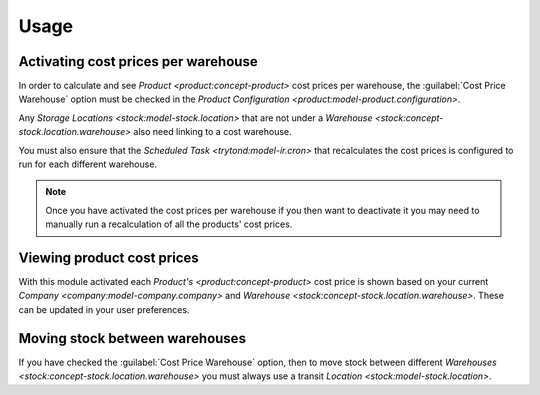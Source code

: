 *****
Usage
*****

.. _Activating cost prices per warehouse:

Activating cost prices per warehouse
====================================

In order to calculate and see `Product <product:concept-product>` cost prices
per warehouse, the :guilabel:`Cost Price Warehouse` option must be checked in
the `Product Configuration <product:model-product.configuration>`.

Any `Storage Locations <stock:model-stock.location>` that are not under a
`Warehouse <stock:concept-stock.location.warehouse>` also need linking to a
cost warehouse.

You must also ensure that the `Scheduled Task <trytond:model-ir.cron>` that
recalculates the cost prices is configured to run for each different
warehouse.

.. note::

   Once you have activated the cost prices per warehouse if you then want
   to deactivate it you may need to manually run a recalculation of all the
   products' cost prices.

.. _Viewing product cost prices:

Viewing product cost prices
===========================  

With this module activated each `Product's <product:concept-product>` cost
price is shown based on your current `Company <company:model-company.company>`
and `Warehouse <stock:concept-stock.location.warehouse>`.
These can be updated in your user preferences.

.. _Moving stock between warehouses:

Moving stock between warehouses
===============================  

If you have checked the :guilabel:`Cost Price Warehouse` option, then to move
stock between different `Warehouses <stock:concept-stock.location.warehouse>`
you must always use a transit `Location <stock:model-stock.location>`.
